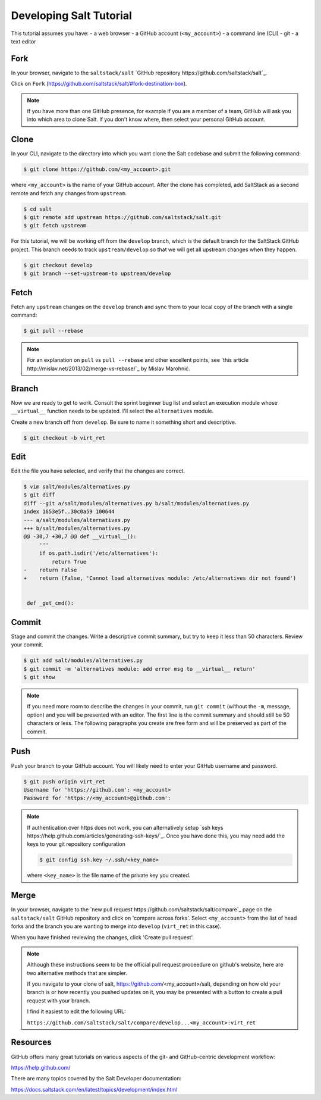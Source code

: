 ========================
Developing Salt Tutorial
========================

This tutorial assumes you have:
- a web browser
- a GitHub account (``<my_account>``)
- a command line (CLI)
- git
- a text editor

----
Fork
----

In your browser, navigate to the ``saltstack/salt`` `GitHub repository
https://github.com/saltstack/salt`_.

Click on ``Fork`` (https://github.com/saltstack/salt/#fork-destination-box).

.. note::

  If you have more than one GitHub presence, for example if you are a member of
  a team, GitHub will ask you into which area to clone Salt.  If you don't know
  where, then select your personal GitHub account.

-----
Clone
-----

In your CLI, navigate to the directory into which you want clone the Salt
codebase and submit the following command:

.. code-block:: shell

  $ git clone https://github.com/<my_account>.git

where ``<my_account>`` is the name of your GitHub account.  After the clone has
completed, add SaltStack as a second remote and fetch any changes from
``upstream``.

.. code-block:: shell

  $ cd salt
  $ git remote add upstream https://github.com/saltstack/salt.git
  $ git fetch upstream

For this tutorial, we will be working off from the ``develop`` branch, which is
the default branch for the SaltStack GitHub project.  This branch needs to
track ``upstream/develop`` so that we will get all upstream changes when they
happen.

.. code-block:: shell

  $ git checkout develop
  $ git branch --set-upstream-to upstream/develop

-----
Fetch
-----

Fetch any ``upstream`` changes on the ``develop`` branch and sync them to your
local copy of the branch with a single command:

.. code-block:: shell

  $ git pull --rebase

.. note::

  For an explanation on ``pull`` vs ``pull --rebase`` and other excellent
  points, see `this article http://mislav.net/2013/02/merge-vs-rebase/`_ by
  Mislav Marohnić.

------
Branch
------

Now we are ready to get to work.  Consult the sprint beginner bug list and
select an execution module whose ``__virtual__`` function needs to be updated.
I'll select the ``alternatives`` module.

Create a new branch off from ``develop``.  Be sure to name it something short
and descriptive.

.. code-block:: shell

  $ git checkout -b virt_ret

----
Edit
----

Edit the file you have selected, and verify that the changes are correct.

.. code-block:: shell

  $ vim salt/modules/alternatives.py
  $ git diff
  diff --git a/salt/modules/alternatives.py b/salt/modules/alternatives.py
  index 1653e5f..30c0a59 100644
  --- a/salt/modules/alternatives.py
  +++ b/salt/modules/alternatives.py
  @@ -30,7 +30,7 @@ def __virtual__():
       '''
       if os.path.isdir('/etc/alternatives'):
           return True
  -    return False
  +    return (False, 'Cannot load alternatives module: /etc/alternatives dir not found')


   def _get_cmd():

------
Commit
------

Stage and commit the changes.  Write a descriptive commit summary, but try to
keep it less than 50 characters.  Review your commit.

.. code-block:: shell

  $ git add salt/modules/alternatives.py
  $ git commit -m 'alternatives module: add error msg to __virtual__ return'
  $ git show

.. note::

  If you need more room to describe the changes in your commit, run ``git
  commit`` (without the ``-m``, message, option) and you will be presented with
  an editor.  The first line is the commit summary and should still be 50
  characters or less.  The following paragraphs you create are free form and
  will be preserved as part of the commit.

----
Push
----

Push your branch to your GitHub account.  You will likely need to enter your
GitHub username and password.

.. code-block:: shell

  $ git push origin virt_ret
  Username for 'https://github.com': <my_account>
  Password for 'https://<my_account>@github.com':

.. note::

  If authentication over https does not work, you can alternatively setup `ssh
  keys https://help.github.com/articles/generating-ssh-keys/`_.  Once you have
  done this, you may need add the keys to your git repository configuration

  .. code-block:: shell

    $ git config ssh.key ~/.ssh/<key_name>

  where ``<key_name>`` is the file name of the private key you created.

-----
Merge
-----

In your browser, navigate to the `new pull request
https://github.com/saltstack/salt/compare`_ page on the ``saltstack/salt``
GitHub repository and click on 'compare across forks'.  Select ``<my_account>``
from the list of head forks and the branch you are wanting to merge into
``develop`` (``virt_ret`` in this case).

When you have finished reviewing the changes, click 'Create pull request'.

.. note::

  Although these instructions seem to be the official pull request proceedure
  on github's website, here are two alternative methods that are simpler.

  If you navigate to your clone of salt, https://github.com/<my_account>/salt,
  depending on how old your branch is or how recently you pushed updates on it,
  you may be presented with a button to create a pull request with your branch.

  I find it easiest to edit the following URL:

  ``https://github.com/saltstack/salt/compare/develop...<my_account>:virt_ret``

---------
Resources
---------

GitHub offers many great tutorials on various aspects of the git- and
GitHub-centric development workflow:

https://help.github.com/

There are many topics covered by the Salt Developer documentation:

https://docs.saltstack.com/en/latest/topics/development/index.html
